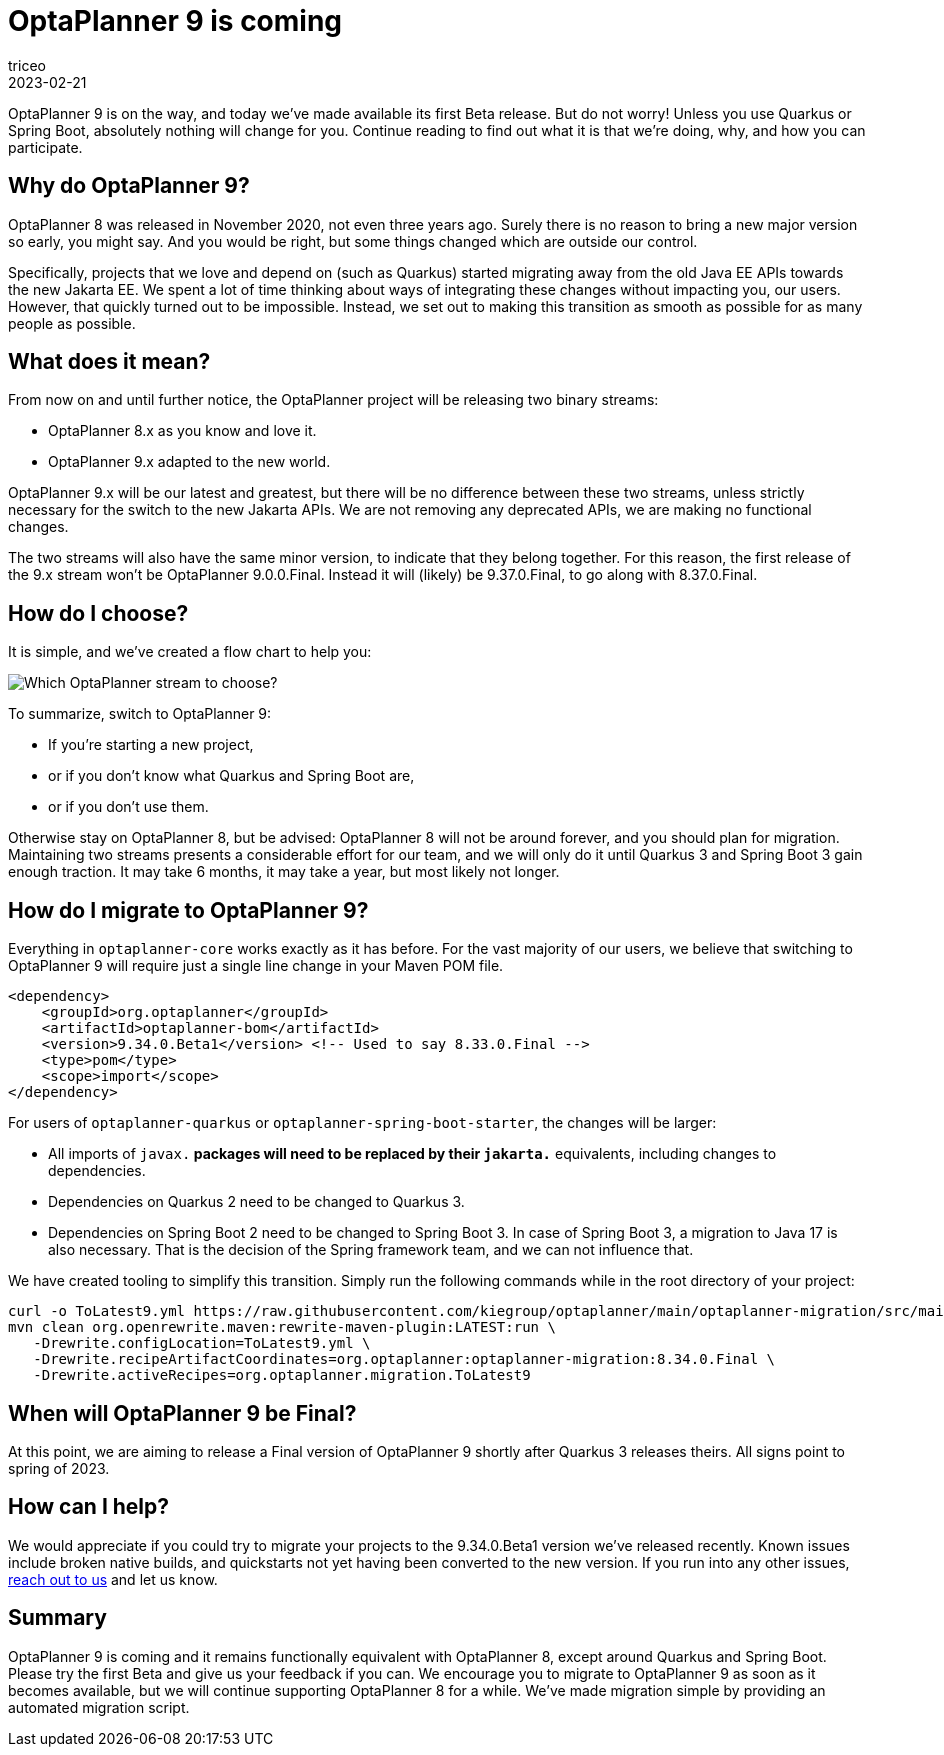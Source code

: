 = OptaPlanner 9 is coming
triceo
2023-02-21
:page-interpolate: true
:jbake-type: post
:jbake-tags: migration, jakarta, javax, javaee, quarkus, spring boot
:jbake-social_media_share_image: migration-flowchart.png

OptaPlanner 9 is on the way, and today we've made available its first Beta release. But do not worry! Unless you use Quarkus or Spring Boot, absolutely nothing will change for you. Continue reading to find out what it is that we're doing, why, and how you can participate.


== Why do OptaPlanner 9?

OptaPlanner 8 was released in November 2020, not even three years ago.
Surely there is no reason to bring a new major version so early, you might say.
And you would be right, but some things changed which are outside our control.

Specifically, projects that we love and depend on (such as Quarkus) started migrating away from the old Java EE APIs towards the new Jakarta EE.
We spent a lot of time thinking about ways of integrating these changes without impacting you, our users.
However, that quickly turned out to be impossible.
Instead, we set out to making this transition as smooth as possible for as many people as possible.


== What does it mean?

From now on and until further notice, the OptaPlanner project will be releasing two binary streams:

* OptaPlanner 8.x as you know and love it.
* OptaPlanner 9.x adapted to the new world.

OptaPlanner 9.x will be our latest and greatest, but there will be no difference between these two streams, unless strictly necessary for the switch to the new Jakarta APIs.
We are not removing any deprecated APIs, we are making no functional changes.

The two streams will also have the same minor version, to indicate that they belong together.
For this reason, the first release of the 9.x stream won't be OptaPlanner 9.0.0.Final.
Instead it will (likely) be 9.37.0.Final, to go along with 8.37.0.Final.


== How do I choose?

It is simple, and we've created a flow chart to help you:

image::migration-flowchart.png[Which OptaPlanner stream to choose?]

To summarize, switch to OptaPlanner 9:

* If you're starting a new project,
* or if you don't know what Quarkus and Spring Boot are,
* or if you don't use them.

Otherwise stay on OptaPlanner 8, but be advised:
OptaPlanner 8 will not be around forever, and you should plan for migration.
Maintaining two streams presents a considerable effort for our team,
and we will only do it until Quarkus 3 and Spring Boot 3 gain enough traction.
It may take 6 months, it may take a year, but most likely not longer.


== How do I migrate to OptaPlanner 9?

Everything in `optaplanner-core` works exactly as it has before.
For the vast majority of our users, we believe that switching to OptaPlanner 9 will require just a single line change in your Maven POM file.

[source,xml]
----
<dependency>
    <groupId>org.optaplanner</groupId>
    <artifactId>optaplanner-bom</artifactId>
    <version>9.34.0.Beta1</version> <!-- Used to say 8.33.0.Final -->
    <type>pom</type>
    <scope>import</scope>
</dependency>
----

For users of `optaplanner-quarkus` or `optaplanner-spring-boot-starter`, the changes will be larger:

* All imports of `javax.*` packages will need to be replaced by their `jakarta.*` equivalents, including changes to dependencies.
* Dependencies on Quarkus 2 need to be changed to Quarkus 3.
* Dependencies on Spring Boot 2 need to be changed to Spring Boot 3. In case of Spring Boot 3, a migration to Java 17 is also necessary. That is the decision of the Spring framework team, and we can not influence that.

We have created tooling to simplify this transition. Simply run the following commands while in the root directory of your project:

[source,shell]
----
curl -o ToLatest9.yml https://raw.githubusercontent.com/kiegroup/optaplanner/main/optaplanner-migration/src/main/resources/META-INF/rewrite/ToLatest9.yml
mvn clean org.openrewrite.maven:rewrite-maven-plugin:LATEST:run \
   -Drewrite.configLocation=ToLatest9.yml \
   -Drewrite.recipeArtifactCoordinates=org.optaplanner:optaplanner-migration:8.34.0.Final \
   -Drewrite.activeRecipes=org.optaplanner.migration.ToLatest9
----

== When will OptaPlanner 9 be Final?

At this point, we are aiming to release a Final version of OptaPlanner 9 shortly after Quarkus 3 releases theirs.
All signs point to spring of 2023.

== How can I help?

We would appreciate if you could try to migrate your projects to the 9.34.0.Beta1 version we've released recently.
Known issues include broken native builds,
and quickstarts not yet having been converted to the new version.
If you run into any other issues, https://www.optaplanner.org/community/getHelp.html[reach out to us] and let us know.

== Summary

OptaPlanner 9 is coming and it remains functionally equivalent with OptaPlanner 8,
except around Quarkus and Spring Boot.
Please try the first Beta and give us your feedback if you can.
We encourage you to migrate to OptaPlanner 9 as soon as it becomes available,
but we will continue supporting OptaPlanner 8 for a while.
We've made migration simple by providing an automated migration script.